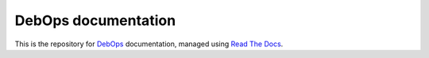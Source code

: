 DebOps documentation
~~~~~~~~~~~~~~~~~~~~

This is the repository for `DebOps`_ documentation, managed using `Read The Docs`_.

.. _DebOps: http://debops.org/
.. _Read The Docs: http://readthedocs.org/

